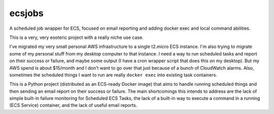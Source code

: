 ecsjobs
=======

.. image:: http://www.repostatus.org/badges/latest/wip.svg
   :alt: Project Status: WIP – Initial development is in progress, but there has not yet been a stable, usable release suitable for the public.
   :target: http://www.repostatus.org/#wip

A scheduled job wrapper for ECS, focused on email reporting and adding docker exec and local command abilities.

This is a very, very esoteric project with a really niche use case.

I've migrated my very small personal AWS infrastructure to a single t2.micro ECS instance. I'm also trying to migrate some of
my personal stuff from my desktop computer to that instance. I need a way to run scheduled tasks and report on their success
or failure, and maybe some output (I have a cron wrapper script that does this on my desktop). But my AWS spend is about $15/month
and I don't want to go over that just because of a bunch of CloudWatch alarms. Also, sometimes the scheduled things I want
to run are really ``docker exec`` into existing task containers.

This is a Python project (distributed as an ECS-ready Docker image) that aims to handle running scheduled things
and then sending an email report on their success or failure. The main shortcomings this intends to address are
the lack of simple built-in failure monitoring for Scheduled ECS Tasks, the lack of a built-in way to execute a
command in a running (ECS Service) container, and the lack of useful email reports.

